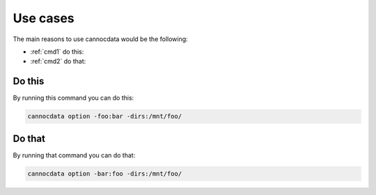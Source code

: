=========
Use cases
=========

The main reasons to use cannocdata would be the following:

* :ref:`cmd1` do this:
* :ref:`cmd2` do that:

.. _cmd1:

Do this
-------

By running this command you can do this:

.. code-block:: bash

    cannocdata option -foo:bar -dirs:/mnt/foo/

.. _cmd2:

Do that
-------

By running that command you can do that:

.. code-block:: bash

    cannocdata option -bar:foo -dirs:/mnt/foo/

